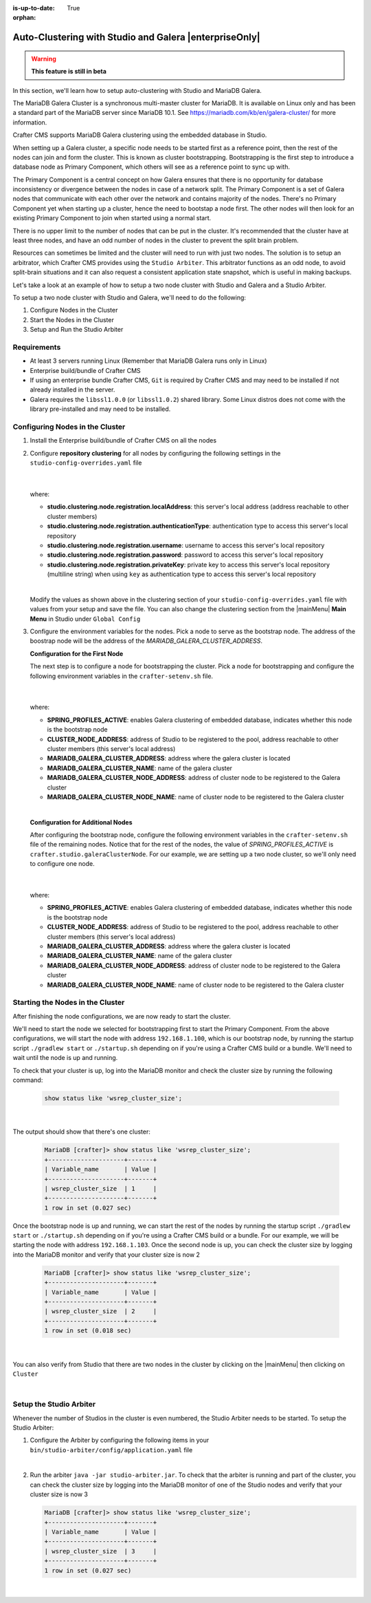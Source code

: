 :is-up-to-date: True

:orphan:

.. document does not appear in any toctree, this file is referenced
   use :orphan: File-wide metadata option to get rid of WARNING: document isn't included in any toctree for now

.. index:: Auto-Clustering with Studio and Galera

.. _autoclustering-with-studio-and-galera:

=======================================================
Auto-Clustering with Studio and Galera |enterpriseOnly|
=======================================================

.. warning::
   **This feature is still in beta**

In this section, we'll learn how to setup auto-clustering with Studio and MariaDB Galera.

The MariaDB Galera Cluster is a synchronous multi-master cluster for MariaDB.  It is available on Linux only and has been a standard part of the MariaDB server since MariaDB 10.1.  See https://mariadb.com/kb/en/galera-cluster/ for more information.

Crafter CMS supports MariaDB Galera clustering using the embedded database in Studio.

.. image:: /_static/images/system-admin/studio-autoclustering.png
    :alt: Crafter CMS Auto-clustering of Studio Enterprise
    :width: 100%
    :align: center

When setting up a Galera cluster, a specific node needs to be started first as a reference point, then the rest of the nodes can join and form the cluster. This is known as cluster bootstrapping. Bootstrapping is the first step to introduce a database node as Primary Component, which others will see as a reference point to sync up with.

The Primary Component is a central concept on how Galera ensures that there is no opportunity for database inconsistency or divergence between the nodes in case of a network split.  The Primary Component is a set of Galera nodes that communicate with each other over the network and contains majority of the nodes.  There's no Primary Component yet when starting up a cluster, hence the need to bootstap a node first.  The other nodes will then look for an existing Primary Component to join when started using a normal start.

There is no upper limit to the number of nodes that can be put in the cluster.  It's recommended that the cluster have at least three nodes, and have an odd number of nodes in the cluster to prevent the split brain problem.

Resources can sometimes be limited and the cluster will need to run with just two nodes.  The solution is to setup an arbitrator, which Crafter CMS provides using the ``Studio Arbiter``.  This arbitrator functions as an odd node, to avoid split-brain situations and it can also request a consistent application state snapshot, which is useful in making backups.

Let's take a look at an example of how to setup a two node cluster with Studio and Galera and a Studio Arbiter.

To setup a two node cluster with Studio and Galera, we'll need to do the following:

#. Configure Nodes in the Cluster
#. Start the Nodes in the Cluster
#. Setup and Run the Studio Arbiter

------------
Requirements
------------

* At least 3 servers running Linux (Remember that MariaDB Galera runs only in Linux)
* Enterprise build/bundle of Crafter CMS
* If using an enterprise bundle Crafter CMS, ``Git`` is required by Crafter CMS and may need to be installed if not already installed in the server.
* Galera requires the ``libssl1.0.0`` (or ``libssl1.0.2``) shared library.  Some Linux distros does not come with the library pre-installed and may need to be installed.

--------------------------------
Configuring Nodes in the Cluster
--------------------------------

#. Install the Enterprise build/bundle of Crafter CMS on all the nodes
#. Configure **repository clustering** for all nodes by configuring the following settings in the ``studio-config-overrides.yaml`` file

      .. code-block:: yaml
         :caption: *bin/apache-tomcat/shared/classes/crafter/studio/extension/studio-config-override.yaml*

         # Cluster member registration, this registers *this* server into the pool
         # Cluster node registration data, remember to uncomment the next line
         studio.clustering.node.registration:
         #  This server's local address (reachable to other cluster members). You can also specify a different port by
         #  attaching :PORT to the adddress (e.g 192.168.1.200:2222)
           localAddress: ${env:CLUSTER_NODE_ADDRESS}
         #  Authentication type to access this server's local repository
         #  possible values
         #   - none (no authentication needed)
         #   - basic (username/password authentication)
         #   - key (ssh authentication)
           authenticationType: basic
         #  Username to access this server's local repository
           username: user
         #  Password to access this server's local repository
           password: SuperSecurePassword
         #  Private key to access this server's local repository (multiline string)
         #  privateKey: |
         #    -----BEGIN PRIVATE KEY-----
         #    privateKey
         #    -----END PRIVATE KEY-----

      |

   where:

   - **studio.clustering.node.registration.localAddress**: this server's local address (address reachable to other cluster members)
   - **studio.clustering.node.registration.authenticationType**: authentication type to access this server's local repository
   - **studio.clustering.node.registration.username**: username to access this server's local repository
   - **studio.clustering.node.registration.password**: password to access this server's local repository
   - **studio.clustering.node.registration.privateKey**: private key to access this server's local repository (multiline string) when using ``key`` as authentication type to access this server's local repository

   |

   Modify the values as shown above in the clustering section of your ``studio-config-overrides.yaml`` file with values from your setup and save the file.  You can also change the clustering section from the |mainMenu| **Main Menu** in Studio under ``Global Config``


#. Configure the environment variables for the nodes.  Pick a node to serve as the bootstrap node.  The address of the boostrap node will be the address of the *MARIADB_GALERA_CLUSTER_ADDRESS*.

   **Configuration for the First Node**

   The next step is to configure a node for bootstrapping the cluster.  Pick a node for bootstrapping and configure the following environment variables in the ``crafter-setenv.sh`` file.

      .. code-block:: sh
          :caption: *bin/crafter-setenv.sh*

          export SPRING_PROFILES_ACTIVE=crafter.studio.galeraNewCluster

          ...

          export CLUSTER_NODE_ADDRESS=${CLUSTER_NODE_ADDRESS:="192.168.1.100"}

          # -------------------- MariaDB Galera variables --------------------
          export MARIADB_GALERA_CLUSTER_ADDRESS=${MARIADB_GALERA_CLUSTER_ADDRESS:="192.168.1.100"}
          export MARIADB_GALERA_CLUSTER_NAME=${MARIADB_GALERA_CLUSTER_NAME:="studio_galera_cluster"}
          export MARIADB_GALERA_CLUSTER_NODE_ADDRESS=${MARIADB_GALERA_CLUSTER_NODE_ADDRESS:="192.168.1.100"}
          export MARIADB_GALERA_CLUSTER_NODE_NAME=${MARIADB_GALERA_CLUSTER_NODE_NAME:="studio_node_1"}

      |

   where:

   - **SPRING_PROFILES_ACTIVE**: enables Galera clustering of embedded database, indicates whether this node is the bootstrap node
   - **CLUSTER_NODE_ADDRESS**: address of Studio to be registered to the pool, address reachable to other cluster members (this server's local address)
   - **MARIADB_GALERA_CLUSTER_ADDRESS**: address where the galera cluster is located
   - **MARIADB_GALERA_CLUSTER_NAME**: name of the galera cluster
   - **MARIADB_GALERA_CLUSTER_NODE_ADDRESS**: address of cluster node to be registered to the Galera cluster
   - **MARIADB_GALERA_CLUSTER_NODE_NAME**: name of cluster node to be registered to the Galera cluster

   |

   **Configuration for Additional Nodes**

   After configuring the bootstrap node, configure the following environment variables in the ``crafter-setenv.sh`` file of the remaining nodes.  Notice that for the rest of the nodes, the value of *SPRING_PROFILES_ACTIVE* is ``crafter.studio.galeraClusterNode``.  For our example, we are setting up a two node cluster, so we'll only need to configure one node.

      .. code-block:: sh
          :caption: *bin/crafter-setenv.sh*

          export SPRING_PROFILES_ACTIVE=crafter.studio.galeraClusterNode

          ...

          export CLUSTER_NODE_ADDRESS=${CLUSTER_NODE_ADDRESS:="192.168.1.103"}

          # -------------------- MariaDB Galera variables --------------------
          export MARIADB_GALERA_CLUSTER_ADDRESS=${MARIADB_GALERA_CLUSTER_ADDRESS:="192.168.1.100"}
          export MARIADB_GALERA_CLUSTER_NAME=${MARIADB_GALERA_CLUSTER_NAME:="studio_galera_cluster"}
          export MARIADB_GALERA_CLUSTER_NODE_ADDRESS=${MARIADB_GALERA_CLUSTER_NODE_ADDRESS:="192.168.1.103"}
          export MARIADB_GALERA_CLUSTER_NODE_NAME=${MARIADB_GALERA_CLUSTER_NODE_NAME:="studio_node_2"}

      |

   where:

   - **SPRING_PROFILES_ACTIVE**: enables Galera clustering of embedded database, indicates whether this node is the bootstrap node
   - **CLUSTER_NODE_ADDRESS**: address of Studio to be registered to the pool, address reachable to other cluster members (this server's local address)
   - **MARIADB_GALERA_CLUSTER_ADDRESS**: address where the galera cluster is located
   - **MARIADB_GALERA_CLUSTER_NAME**: name of the galera cluster
   - **MARIADB_GALERA_CLUSTER_NODE_ADDRESS**: address of cluster node to be registered to the Galera cluster
   - **MARIADB_GALERA_CLUSTER_NODE_NAME**: name of cluster node to be registered to the Galera cluster

---------------------------------
Starting the Nodes in the Cluster
---------------------------------

After finishing the node configurations, we are now ready to start the cluster.

We'll need to start the node we selected for bootstrapping first to start the Primary Component.  From the above configurations, we will start the node with address ``192.168.1.100``, which is our bootstrap node, by running the startup script ``./gradlew start`` or ``./startup.sh`` depending on if you're using a Crafter CMS build or a bundle.  We'll need to wait until the node is up and running.

To check that your cluster is up, log into the MariaDB monitor and check the cluster size by running the following command:

   .. code-block:: mysql

      show status like 'wsrep_cluster_size';

   |

The output should show that there's one cluster:

   .. code-block:: none

      MariaDB [crafter]> show status like 'wsrep_cluster_size';
      +---------------------+-------+
      | Variable_name       | Value |
      +---------------------+-------+
      | wsrep_cluster_size  | 1     |
      +---------------------+-------+
      1 row in set (0.027 sec)

Once the bootstrap node is up and running, we can start the rest of the nodes by running the startup script ``./gradlew start`` or ``./startup.sh`` depending on if you're using a Crafter CMS build or a bundle.  For our example, we will be starting the node with address ``192.168.1.103``.   Once the second node is up, you can check the cluster size by logging into the MariaDB monitor and verify that your cluster size is now 2

   .. code-block:: none

      MariaDB [crafter]> show status like 'wsrep_cluster_size';
      +---------------------+-------+
      | Variable_name       | Value |
      +---------------------+-------+
      | wsrep_cluster_size  | 2     |
      +---------------------+-------+
      1 row in set (0.018 sec)

   |

You can also verify from Studio that there are two nodes in the cluster by clicking on the |mainMenu| then clicking on ``Cluster``

.. image:: /_static/images/system-admin/studio-galera-cluster-2node.png
    :alt: Crafter CMS Authoring Galera Cluster with Two Nodes
    :width: 100%
    :align: center

|

------------------------
Setup the Studio Arbiter
------------------------

Whenever the number of Studios in the cluster is even numbered, the Studio Arbiter needs to be started.  To setup the Studio Arbiter:

#. Configure the Arbiter by configuring the following items in your ``bin/studio-arbiter/config/application.yaml`` file

   .. code-block:: yaml
      :caption: *bin/studio-arbiter/config/application.yaml*

      # Studio Arbiter configuration
      galera-cluster:
        parameters:
          # Galera cluster name - value needs to be set to galera cluster name which arbiter needs to join
          - --group=studio_galera_cluster
          # Galera cluster address - value needs to be set to galera cluster address which arbiter needs to join
          - --address=gcomm://192.168.1.100
          # Log file
          - --log=studio-arbiter.log

   |

#. Run the arbiter ``java -jar studio-arbiter.jar``.  To check that the arbiter is running and part of the cluster, you can check the cluster size by logging into the MariaDB monitor of one of the Studio nodes and verify that your cluster size is now 3

   .. code-block:: none

      MariaDB [crafter]> show status like 'wsrep_cluster_size';
      +---------------------+-------+
      | Variable_name       | Value |
      +---------------------+-------+
      | wsrep_cluster_size  | 3     |
      +---------------------+-------+
      1 row in set (0.027 sec)

   |
